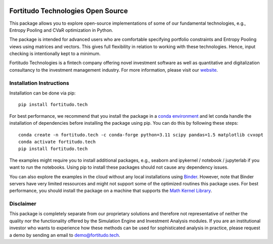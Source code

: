 .. image:: https://github.com/fortitudo-tech/fortitudo.tech/actions/workflows/tests.yml/badge.svg
   :target: https://github.com/fortitudo-tech/fortitudo.tech/actions/workflows/tests.yml

.. image:: https://codecov.io/gh/fortitudo-tech/fortitudo.tech/branch/main/graph/badge.svg?token=Z16XK92Gkl 
   :target: https://codecov.io/gh/fortitudo-tech/fortitudo.tech

.. image:: https://static.pepy.tech/personalized-badge/fortitudo-tech?period=total&units=international_system&left_color=grey&right_color=blue&left_text=Downloads
 :target: https://pepy.tech/project/fortitudo-tech

.. image:: https://mybinder.org/badge_logo.svg
   :target: https://mybinder.org/v2/gh/fortitudo-tech/fortitudo.tech/main?labpath=examples

Fortitudo Technologies Open Source
==================================

This package allows you to explore open-source implementations of some of our
fundamental technologies, e.g., Entropy Pooling and CVaR optimization in Python.

The package is intended for advanced users who are comfortable specifying
portfolio constraints and Entropy Pooling views using matrices and vectors.
This gives full flexibility in relation to working with these technologies.
Hence, input checking is intentionally kept to a minimum.

Fortitudo Technologies is a fintech company offering novel investment software
as well as quantitative and digitalization consultancy to the investment management
industry. For more information, please visit our `website <https://fortitudo.tech>`_.

Installation Instructions
-------------------------

Installation can be done via pip::

   pip install fortitudo.tech

For best performance, we recommend that you install the package in a `conda environment
<https://conda.io/projects/conda/en/latest/user-guide/concepts/environments.html>`_
and let conda handle the installation of dependencies before installing the
package using pip. You can do this by following these steps::

   conda create -n fortitudo.tech -c conda-forge python=3.11 scipy pandas=1.5 matplotlib cvxopt
   conda activate fortitudo.tech
   pip install fortitudo.tech

The examples might require you to install additional packages, e.g., seaborn and
ipykernel / notebook / jupyterlab if you want to run the notebooks. Using pip to
install these packages should not cause any dependency issues.

You can also explore the examples in the cloud without any local installations using
`Binder <https://mybinder.org/v2/gh/fortitudo-tech/fortitudo.tech/main?labpath=examples>`_.
However, note that Binder servers have very limited ressources and might not support
some of the optimized routines this package uses. For best performance, you should
install the package on a machine that supports the `Math Kernel Library <https://en.
wikipedia.org/wiki/Math_Kernel_Library>`_.

Disclaimer
----------

This package is completely separate from our proprietary solutions and therefore
not representative of neither the quality nor the functionality offered by the Simulation
Engine and Investment Analysis modules. If you are an institutional investor who wants
to experience how these methods can be used for sophisticated analysis in practice,
please request a demo by sending an email to demo@fortitudo.tech.
